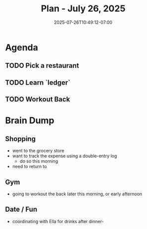 #+DATE: 2025-07-26T10:49:12-07:00
#+TITLE: Plan - July 26, 2025
#+SUMMARY: I will this morning shop for groceries. Having eaten breakfast and cleaned up a bit around the house, I will study the double-entry acounting system of `ledger` in an effort to control my finances. In the late morning or early afternoon, I will ride to the gym, and workout the back, and perhaps sit in the sauna. During these hours, I will attempt to land a date with Ella, from Bumble, at a San Francisco spot. No matter the outcome, I will return to the Safeway after working out to buy salad greens, and additional lunch materials. Stay tuned for updates.

* Agenda

** TODO Pick a restaurant

** TODO Learn `ledger`

** TODO Workout Back

* Brain Dump
** Shopping
- went to the grocery store
- want to track the expense using a double-entry log
	-  do so this morning
- need to return to 

** Gym
- going to workout the back later this morning, or early afternoon

** Date / Fun
- coordinating with Ella for drinks after dinner-
